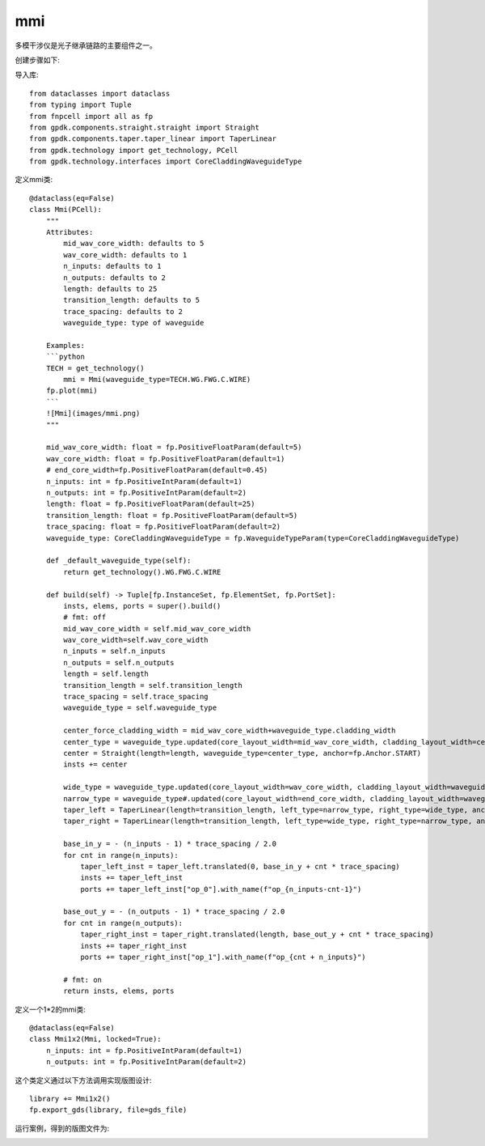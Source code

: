 mmi
====================

多模干涉仪是光子继承链路的主要组件之一。

创建步骤如下:

导入库::

    from dataclasses import dataclass
    from typing import Tuple
    from fnpcell import all as fp
    from gpdk.components.straight.straight import Straight
    from gpdk.components.taper.taper_linear import TaperLinear
    from gpdk.technology import get_technology, PCell
    from gpdk.technology.interfaces import CoreCladdingWaveguideType

定义mmi类::

    @dataclass(eq=False)
    class Mmi(PCell):
        """
        Attributes:
            mid_wav_core_width: defaults to 5
            wav_core_width: defaults to 1
            n_inputs: defaults to 1
            n_outputs: defaults to 2
            length: defaults to 25
            transition_length: defaults to 5
            trace_spacing: defaults to 2
            waveguide_type: type of waveguide

        Examples:
        ```python
        TECH = get_technology()
            mmi = Mmi(waveguide_type=TECH.WG.FWG.C.WIRE)
        fp.plot(mmi)
        ```
        ![Mmi](images/mmi.png)
        """

        mid_wav_core_width: float = fp.PositiveFloatParam(default=5)
        wav_core_width: float = fp.PositiveFloatParam(default=1)
        # end_core_width=fp.PositiveFloatParam(default=0.45)
        n_inputs: int = fp.PositiveIntParam(default=1)
        n_outputs: int = fp.PositiveIntParam(default=2)
        length: float = fp.PositiveFloatParam(default=25)
        transition_length: float = fp.PositiveFloatParam(default=5)
        trace_spacing: float = fp.PositiveFloatParam(default=2)
        waveguide_type: CoreCladdingWaveguideType = fp.WaveguideTypeParam(type=CoreCladdingWaveguideType)

        def _default_waveguide_type(self):
            return get_technology().WG.FWG.C.WIRE

        def build(self) -> Tuple[fp.InstanceSet, fp.ElementSet, fp.PortSet]:
            insts, elems, ports = super().build()
            # fmt: off
            mid_wav_core_width = self.mid_wav_core_width
            wav_core_width=self.wav_core_width
            n_inputs = self.n_inputs
            n_outputs = self.n_outputs
            length = self.length
            transition_length = self.transition_length
            trace_spacing = self.trace_spacing
            waveguide_type = self.waveguide_type

            center_force_cladding_width = mid_wav_core_width+waveguide_type.cladding_width
            center_type = waveguide_type.updated(core_layout_width=mid_wav_core_width, cladding_layout_width=center_force_cladding_width)
            center = Straight(length=length, waveguide_type=center_type, anchor=fp.Anchor.START)
            insts += center

            wide_type = waveguide_type.updated(core_layout_width=wav_core_width, cladding_layout_width=waveguide_type.cladding_width + wav_core_width)
            narrow_type = waveguide_type#.updated(core_layout_width=end_core_width, cladding_layout_width=waveguide_type.cladding_width + end_core_width)
            taper_left = TaperLinear(length=transition_length, left_type=narrow_type, right_type=wide_type, anchor=fp.Anchor.END)
            taper_right = TaperLinear(length=transition_length, left_type=wide_type, right_type=narrow_type, anchor=fp.Anchor.START)

            base_in_y = - (n_inputs - 1) * trace_spacing / 2.0
            for cnt in range(n_inputs):
                taper_left_inst = taper_left.translated(0, base_in_y + cnt * trace_spacing)
                insts += taper_left_inst
                ports += taper_left_inst["op_0"].with_name(f"op_{n_inputs-cnt-1}")

            base_out_y = - (n_outputs - 1) * trace_spacing / 2.0
            for cnt in range(n_outputs):
                taper_right_inst = taper_right.translated(length, base_out_y + cnt * trace_spacing)
                insts += taper_right_inst
                ports += taper_right_inst["op_1"].with_name(f"op_{cnt + n_inputs}")

            # fmt: on
            return insts, elems, ports

定义一个1*2的mmi类::

    @dataclass(eq=False)
    class Mmi1x2(Mmi, locked=True):
        n_inputs: int = fp.PositiveIntParam(default=1)
        n_outputs: int = fp.PositiveIntParam(default=2)

这个类定义通过以下方法调用实现版图设计::

    library += Mmi1x2()
    fp.export_gds(library, file=gds_file)

运行案例，得到的版图文件为:

.. image:: ../images/comp_mmi.png